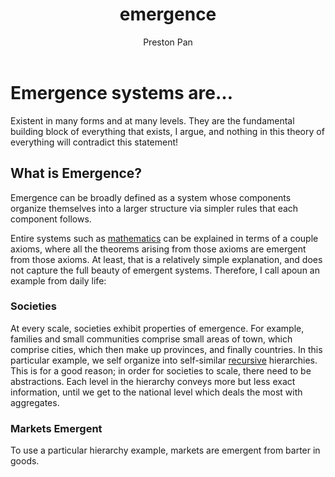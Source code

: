 :PROPERTIES:
:ID:       b005fb71-2a16-40f9-9bb6-29138f4719a2
:END:
#+title: emergence
#+author: Preston Pan
#+html_head: <link rel="stylesheet" type="text/css" href="style.css" />

* Emergence systems are…
Existent in many forms and at many levels. They are the fundamental building
block of everything that exists, I argue, and nothing in this theory of
everything will contradict this statement!

** What is Emergence?
Emergence can be broadly defined as a system whose components organize themselves
into a larger structure via simpler rules that each component follows.

Entire systems such as [[id:a6bc601a-7910-44bb-afd5-dffa5bc869b1][mathematics]] can be explained in terms of a couple axioms,
where all the theorems arising from those axioms are emergent from those axioms.
At least, that is a relatively simple explanation, and does not capture the full
beauty of emergent systems. Therefore, I call apoun an example from daily life:

*** Societies
At every scale, societies exhibit properties of emergence. For example, families
and small communities comprise small areas of town, which comprise cities,
which then make up provinces, and finally countries. In this particular example,
we self organize into self-similar [[id:8f265f93-e5fd-4150-a845-a60ab7063164][recursive]] hierarchies. This is for a good reason;
in order for societies to scale, there need to be abstractions. Each level in the
hierarchy conveys more but less exact information, until we get to the national
level which deals the most with aggregates.

*** Markets Emergent
To use a particular hierarchy example, markets are emergent from barter in goods.
